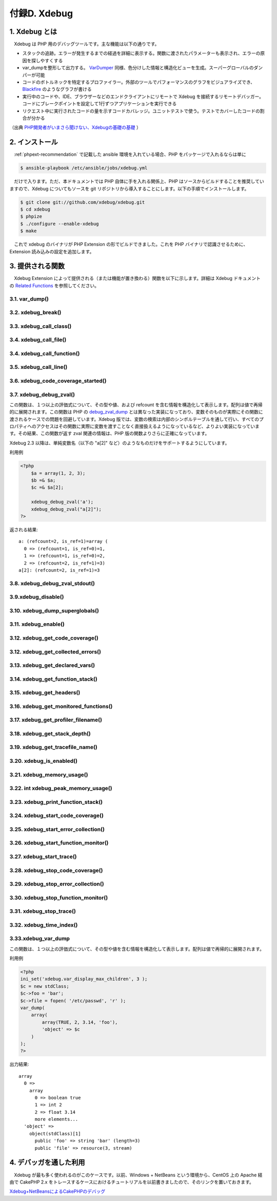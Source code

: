 .. _phpext-xdebug:

=============
付録D. Xdebug
=============

1. Xdebug とは
==============

　Xdebug は PHP 用のデバッグツールです。主な機能は以下の通りです。

* スタックの追跡。エラーが発生するまでの経過を詳細に表示する。関数に渡されたパラメーターも表示され、エラーの原因を探しやすくする
* var_dumpを整形して出力する。 `VarDumper <https://www.sitepoint.com/var_dump-introducing-symfony-vardumper/>`_ 同様、色分けした情報と構造化ビューを生成。スーパーグローバルのダンパーが可能
* コードのボトルネックを特定するプロファイラー。外部のツールでパフォーマンスのグラフをビジュアライズでき、 `Blackfire <https://www.sitepoint.com/an-in-depth-walkthrough-of-supercharging-apps-with-blackfire/>`_ のようなグラフが書ける
* 実行中のコードや、IDE、ブラウザーなどのエンドクライアントにリモートで Xdebug を接続するリモートデバッガー。コードにブレークポイントを設定して1行ずつアプリケーションを実行できる
* リクエスト中に実行されたコードの量を示すコードカバレッジ。ユニットテストで使う。テストでカバーしたコードの割合が分かる

（出典 `PHP開発者がいまさら聞けない、Xdebugの基礎の基礎 <https://www.webprofessional.jp/getting-know-love-xdebug/>`_ ）

2. インストール
===============

　:ref:`phpext-recommendation` で記載した ansible 環境を入れている場合、PHP をパッケージで入れるならは単に

.. code-block:: bash


  $ ansible-playbook /etc/ansible/jobs/xdebug.yml

　だけで入ります。ただ、本ドキュメントでは PHP 自体に手を入れる関係上、PHP はソースからビルドすることを推奨していますので、Xdebug についてもソースを git リポジトリから導入することにします。以下の手順でインストールします。

.. code-block:: bash

  $ git clone git://github.com/xdebug/xdebug.git
  $ cd xdebug
  $ phpize
  $ ./configure --enable-xdebug
  $ make

　これで xdebug のバイナリが PHP Extension の形でビルドできました。これを PHP バイナリで認識させるために、Extension 読み込みの設定を追加します。

.. code-block:: bash
  :emphasize-lines: 1,2,5

  $ sudo vi /usr/local/lib/php.ini
  $ cat /usr/local/lib/php.ini
  extension=/home/vagrant/php/ext/my_ext/modules/my_ext.so
  zend_extension=/home/vagrant/xdebug/modules/xdebug.so     ← この行を追加
  $ php -m | grep xdebug
  xdebug

3. 提供される関数
=================

　Xdebug Extension によって提供される（または機能が置き換わる）関数を以下に示します。詳細は Xdebug ドキュメント の `Related Functions <https://xdebug.org/docs/all_functions>`_ を参照してください。

3.1. var_dump()
---------------

.. php:function:: void var_dump ( mixed $var [, ... ]] )
  変数の詳細を表示する。

  この関数は Xdebug によって xdebug_var_dump にオーバーロードされます。詳細は :ref:`xdebug_var_dump` を参照してください。

3.2. xdebug_break()
-------------------

.. php:function:: bool xdebug_break()
  ``debug client`` に対してブレークポイントを発生させる。

  この関数は、あたかもこの行に対して通常のファイル／行レベルのブレークポイントを指定するように、指定した行にデバッガーのブレークポイントを設定します。

.. _xdebug_call_class:

3.3. xdebug_call_class()
------------------------

.. php:function:: string xdebug_call_class( [int $depth = 1] )

  コールされたクラスを返します。スタックフレームが見つからなければ NULL を、
  スタックフレームにクラスの情報がない場合は FALSE を返します。

  この関数は、現在のメソッドを定義したクラスの名前を返します。この呼び出しに対してクラスが関連付けられてない場合は FALSE を返します。


.. _xdebug_call_file:

3.4. xdebug_call_file()
------------------------

.. php:function:: string xdebug_call_file( [int $depth = 1] )

  この関数は、現在の関数／メソッドが実行された箇所からファイル名を返します。
  過去のスタックフレームから情報を取り出すために、オプションの `$depth` 引数を使用します。
  

.. _xdebug_call_function:

3.4. xdebug_call_function()
---------------------------

.. php:function:: string xdebug_call_function( [int $depth = 1] )

  コールしている関数／メソッドを返します。スタックフレームが見つからなければ
  NULL を、スタックフレームに関数／メソッドの情報がない場合は FALSE を返します。

  この関数は、現在の関数／メソッドの名前を返します。
  過去のスタックフレームから情報を取り出すために、オプションの `$depth` 引数を使用します。
  
3.5. xdebug_call_line()
-----------------------

.. php:function:: string xdebug_call_line( [int $depth = 1] )

3.6. xdebug_code_coverage_started()
-----------------------------------

.. php:function:: boolean xdebug_code_coverage_started()

3.7. xdebug_debug_zval()
------------------------

.. php:function:: void xdebug_debug_zval( [string varname [, ...]] )
  変数に関する情報を表示します。

この関数は、１つ以上の評価式について、その型や値、および refcount を含む情報を構造化して表示します。配列は値で再帰的に展開されます。この関数は PHP の `debug_zval_dump <http://php.net/debug-zval-dump>`_ とは異なった実装になっており、変数そのものが実際にその関数に渡されるケースでの問題を回避しています。Xdebug 版では、変数の検索は内部のシンボルテーブルを通して行い、すべてのプロパティへのアクセスはその関数に実際に変数を渡すことなく直接扱えるようになっているなど、よりよい実装になっています。その結果、この関数が返す zval 関連の情報は、PHP 版の関数よりさらに正確になっています。

Xdebug 2.3 以降は、単純変数名（以下の "a[2]" など）のようなものだけをサポートするようにしています。

利用例

.. code-block:: php

  <?php
      $a = array(1, 2, 3);
      $b =& $a;
      $c =& $a[2];
  
      xdebug_debug_zval('a');
      xdebug_debug_zval("a[2]");
  ?>

返される結果::

  a: (refcount=2, is_ref=1)=array (
    0 => (refcount=1, is_ref=0)=1, 
    1 => (refcount=1, is_ref=0)=2, 
    2 => (refcount=2, is_ref=1)=3)
  a[2]: (refcount=2, is_ref=1)=3


3.8. xdebug_debug_zval_stdout()
-------------------------------

.. php:function:: void xdebug_debug_zval_stdout( [string varname [, ...]] )

3.9.xdebug_disable()
--------------------

.. php:function:: void xdebug_disable()

3.10. xdebug_dump_superglobals()
--------------------------------

.. php:function:: void xdebug_dump_superglobals()

3.11. xdebug_enable()
---------------------

.. php:function:: void xdebug_enable()

3.12. xdebug_get_code_coverage()
--------------------------------

.. php:function:: array xdebug_get_code_coverage()

3.12. xdebug_get_collected_errors()
-----------------------------------

.. php:function:: string xdebug_get_collected_errors( [int clean] )

3.13. xdebug_get_declared_vars()
--------------------------------

.. php:function:: array xdebug_get_declared_vars()

3.14. xdebug_get_function_stack()
---------------------------------

.. php:function:: array xdebug_get_function_stack()

3.15. xdebug_get_headers()
--------------------------

.. php:function:: array xdebug_get_headers()

3.16. xdebug_get_monitored_functions()
--------------------------------------

.. php:function:: array xdebug_get_monitored_functions()

3.17. xdebug_get_profiler_filename()
------------------------------------

.. php:function:: string xdebug_get_profiler_filename()

3.18. xdebug_get_stack_depth()
------------------------------

.. php:function:: integer xdebug_get_stack_depth()

3.19. xdebug_get_tracefile_name()
---------------------------------

.. php:function:: string xdebug_get_tracefile_name()

3.20. xdebug_is_enabled()
-------------------------

.. php:function:: bool xdebug_is_enabled()

3.21. xdebug_memory_usage()
-------------------------------

.. php:function:: int xdebug_memory_usage()

3.22. int xdebug_peak_memory_usage()
------------------------------------

.. php:function:: xdebug_peak_memory_usage()

3.23. xdebug_print_function_stack()
-----------------------------------

.. php:function:: none xdebug_print_function_stack( [ string message [, int options ] ] )

3.24. xdebug_start_code_coverage()
----------------------------------

.. php:function:: void xdebug_start_code_coverage( [int options] )

3.25. xdebug_start_error_collection()
-------------------------------------

.. php:function:: void xdebug_start_error_collection()

3.26. xdebug_start_function_monitor()
-------------------------------------

.. php:function:: void xdebug_start_function_monitor( array $list_of_functions_to_monitor )

3.27. xdebug_start_trace()
--------------------------

.. php:function:: string xdebug_start_trace( [ string trace_file [, integer options] ] )

3.28. xdebug_stop_code_coverage()
---------------------------------

.. php:function:: void xdebug_stop_code_coverage( [int cleanup=true] )

3.29. xdebug_stop_error_collection()
------------------------------------

.. php:function:: void xdebug_stop_error_collection()

3.30. xdebug_stop_function_monitor()
------------------------------------

.. php:function:: void xdebug_stop_function_monitor()

3.31. xdebug_stop_trace()
-------------------------

.. php:function:: string xdebug_stop_trace()

3.32. xdebug_time_index()
-------------------------

.. php:function:: float xdebug_time_index()

.. _xdebug_var_dump:

3.33.xdebug_var_dump
--------------------

.. php:function:: void xdebug_var_dump ( mixed $var [, ... ]] )
  指定された変数に関する詳細情報を表示します。

この関数は、１つ以上の評価式について、その型や値を含む情報を構造化して表示します。配列は値で再帰的に展開されます。


利用例

.. code-block:: php

  <?php
  ini_set('xdebug.var_display_max_children', 3 );
  $c = new stdClass;
  $c->foo = 'bar';
  $c->file = fopen( '/etc/passwd', 'r' );
  var_dump(
      array(
          array(TRUE, 2, 3.14, 'foo'),
          'object' => $c
      )
  );
  ?>  

出力結果::

  array
    0 => 
      array
        0 => boolean true
        1 => int 2
        2 => float 3.14
        more elements...
    'object' => 
      object(stdClass)[1]
        public 'foo' => string 'bar' (length=3)
        public 'file' => resource(3, stream)

4. デバッガを通した利用
=======================

　Xdebug が最も多く使われるのがこのケースです。以前、Windows + NetBeans という環境から、CentOS 上の Apache 経由で CakePHP 2.x をトレースするケースにおけるチュートリアルを以前書きましたので、そのリンクを置いておきます。

`Xdebug+NetBeansによるCakePHPのデバッグ <https://net-newbie.com/cakephp/xdebug-netbeans/>`_
